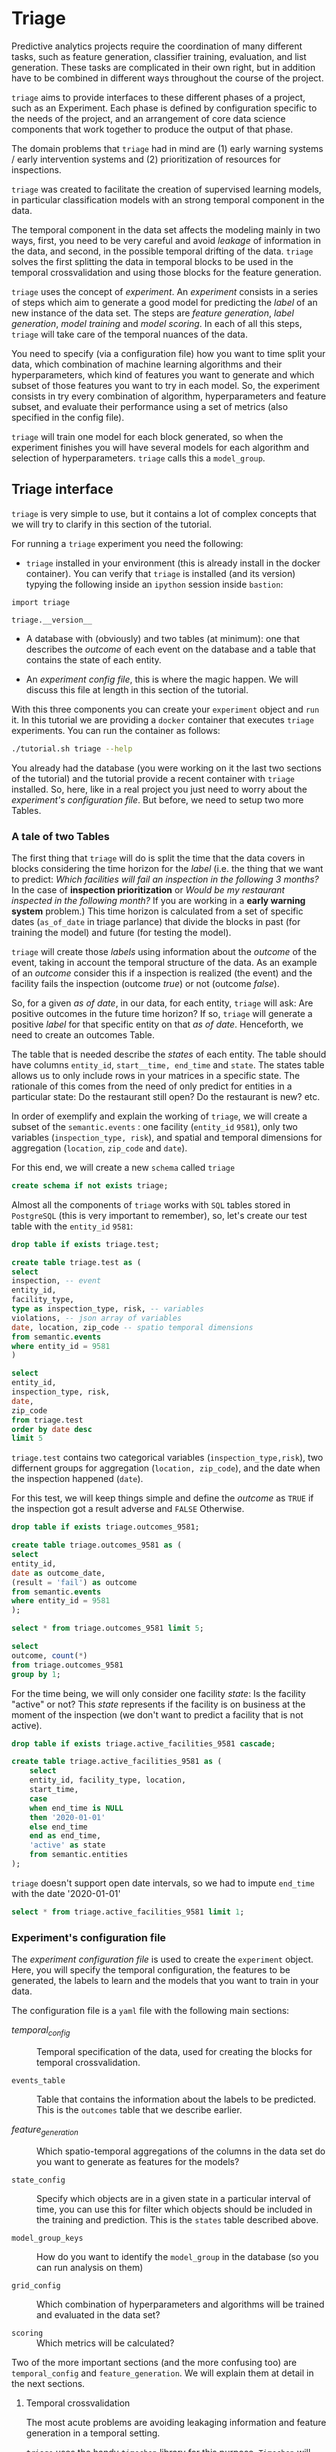 #+STARTUP: showeverything
#+STARTUP: nohideblocks
#+STARTUP: indent
#+PROPERTY: header-args:sql :engine postgresql
#+PROPERTY: header-args:sql+ :dbhost 0.0.0.0
#+PROPERTY: header-args:sql+ :dbport 5434
#+PROPERTY: header-args:sql+ :dbuser food_user
#+PROPERTY: header-args:sql+ :dbpassword some_password
#+PROPERTY: header-args:sql+ :database food
#+PROPERTY: header-args:sql+ :results table drawer
#+PROPERTY: header-args:sh  :results verbatim org
#+PROPERTY: header-args:sh+ :prologue exec 2>&1 :epilogue :
#+PROPERTY: header-args:ipython   :session food_inspections :results org


* Triage

Predictive analytics projects require the coordination of many
different tasks, such as feature generation, classifier training,
evaluation, and list generation. These tasks are complicated in their
own right, but in addition have to be combined in different ways
throughout the course of the project.

=triage= aims to provide interfaces to these different phases of a
project, such as an Experiment. Each phase is defined by configuration
specific to the needs of the project, and an arrangement of core data
science components that work together to produce the output of that
phase.

The domain  problems that =triage= had in mind are (1) early warning systems
/ early intervention systems and (2) prioritization of resources for
inspections.

=triage= was created to facilitate the creation of supervised learning
models, in particular classification models with an strong temporal
component in the data.

The temporal component in the data set affects the modeling mainly in
two ways, first, you need to be very careful and avoid /leakage/ of
information in the data, and second, in the possible temporal drifting of the
data. =triage= solves the first splitting the data in temporal blocks to be
used in the temporal crossvalidation and using those blocks for the
feature generation.

=triage= uses the concept of /experiment/. An /experiment/ consists in a
series of steps which aim to generate a good model for predicting the
/label/ of an new instance of the data set. The steps are /feature generation/,
/label generation/, /model training/ and /model scoring/. In each of all
this steps, =triage= will take care of the temporal nuances of the data.

You need to specify (via a configuration file) how you want to time
split your data, which combination of machine learning algorithms and
their hyperparameters, which kind of features you want to generate and which
subset of those features you want to try in each model. So, the
experiment consists in try every combination of algorithm,
hyperparameters and feature subset, and evaluate their performance
using a set of metrics (also specified in the config file).

=triage= will train one model for each block generated, so when the
experiment finishes you will have several models for each algorithm
and selection of hyperparameters. =triage= calls this a =model_group=.

** Triage interface

=triage= is very simple to use, but it contains a lot of complex
concepts that we will try to clarify in this section of the tutorial.

For running a =triage= experiment you need the following:

- =triage= installed in your environment (this is already install in the
  docker container). You can verify that =triage= is installed (and
  its version) typying the following inside an =ipython= session inside =bastion=:

#+BEGIN_SRC ipython
import triage

triage.__version__
#+END_SRC

#+RESULTS:
#+BEGIN_SRC org

'2.2.0'
#+END_SRC

- A database with (obviously) and two tables (at minimum): one that
  describes the /outcome/ of each event on the database and a table
  that contains the state of each entity.

- An /experiment config file/, this is where the magic happen. We will
  discuss this file at length in this section of the tutorial.

With this three components you can create your =experiment= object and
=run= it. In this tutorial we are providing a =docker= container that
executes =triage= experiments. You can run the container as follows:


#+BEGIN_SRC sh
./tutorial.sh triage --help
#+END_SRC

#+RESULTS:
#+BEGIN_SRC org
Usage: triage_experiment [OPTIONS] COMMAND [ARGS]...

Options:
  --config_file PATH        Triage's experiment congiguration file name 
                            NOTE:
                            It's assumed that the file is located inside
                            triage/experiment_config)  [required]
  --triage_db TEXT          DB URL, in the form of
                            'postgresql://user:password@host_db:host_port/db',
                            by default it gets this from the environment
                            (TRIAGE_DB_URL)  [required]
  --replace / --no-replace  Triage will (or won't) replace all the matrices
                            and models
  --debug                   Activate to get a lot of information in your
                            screen
  --help                    Show this message and exit.

Commands:
  audit_models
  run
  show_feature_generators
  show_model_plot
  show_temporal_blocks
  validate
#+END_SRC



You already had the database (you were working on it the last two
sections of the tutorial) and the tutorial provide a recent container
with =triage= installed. So, here, like in a real project you just
need to worry about the /experiment's configuration file/. But before,
we need to setup two more Tables.

*** A tale of two Tables

The first thing that =triage= will do is split the time that the data
covers in blocks considering the time horizon for the /label/
(i.e. the thing that we want to predict: /Which facilities will fail an inspection in the following 3 months?/
In the case of *inspection prioritization* or /Would be my restaurant inspected in the following month?/ 
If you are working in a *early warning system* problem.) This time
horizon is calculated from a set of specific dates (=as_of_date= in
triage parlance) that divide the blocks in past (for training the
model) and future (for testing the model).

=triage= will create those /labels/ using information about the /outcome/ of
the event, taking in account the temporal structure of the data. 
As an example of an /outcome/ consider this  if a inspection is
realized (the event) and the facility fails the inspection (outcome
/true/) or not (outcome /false/). 

So, for a given /as of date/, in our data, for each entity, =triage=
will ask: Are positive outcomes in
the future time horizon? If so, =triage= will generate a positive
/label/ for that specific entity on that /as of date/. Henceforth, we
need to create an outcomes Table.

The table that is needed describe the /states/ of each entity. 
The table  should have columns =entity_id=, =start__time, end_time= and =state=.
The states table allows us to only include rows in your matrices in a
specific state. The rationale of this comes from the need of only
predict for entities in a particular state: Do the restaurant still
open? Do the restaurant is new? etc.

In order of exemplify and explain the working of =triage=, we will
create a subset of the =semantic.events= : one facility (=entity_id= =9581=), only two
variables (=inspection_type, risk=), and
spatial and temporal dimensions for aggregation (=location=,
=zip_code= and =date=).

For this end, we will create a new =schema= called =triage=

#+BEGIN_SRC sql :tangle ./sql/create_testing_triage.sql
create schema if not exists triage;
#+END_SRC

Almost all the components of =triage= works with =SQL= tables stored  in
=PostgreSQL= (this is very important to remember), so, let's create our
test table with the =entity_id=  =9581=:

#+BEGIN_SRC  sql :tangle ./sql/create_testing_triage.sql
drop table if exists triage.test;

create table triage.test as (
select
inspection, -- event
entity_id,
facility_type,
type as inspection_type, risk, -- variables
violations, -- json array of variables
date, location, zip_code -- spatio temporal dimensions
from semantic.events
where entity_id = 9581
)
#+END_SRC

#+RESULTS:

#+BEGIN_SRC sql
select 
entity_id, 
inspection_type, risk, 
date, 
zip_code 
from triage.test 
order by date desc
limit 5
#+END_SRC

#+RESULTS:
:RESULTS:
| entity_id | inspection_type | risk   |       date | zip_code |
|----------+----------------+--------+------------+---------|
|     9581 | complaint      | medium | 2017-02-21 |   60621 |
|     9581 | complaint      | medium | 2017-02-10 |   60621 |
|     9581 | complaint      | medium | 2016-12-22 |   60621 |
|     9581 | complaint      | medium | 2016-08-26 |   60621 |
|     9581 | complaint      | medium | 2016-08-11 |   60621 |
:END:

=triage.test= contains two categorical variables (=inspection_type,risk=),
two differnent groups for aggregation (=location, zip_code=), and the date
when the inspection happened (=date=).

For this test, we will keep things simple and define the /outcome/ as
=TRUE= if the inspection got a result adverse and =FALSE= Otherwise.

#+BEGIN_SRC sql :tangle ./sql/create_testing_triage.sql
drop table if exists triage.outcomes_9581;

create table triage.outcomes_9581 as (
select 
entity_id, 
date as outcome_date, 
(result = 'fail') as outcome
from semantic.events
where entity_id = 9581
);

#+END_SRC

#+Results:

#+BEGIN_SRC sql
select * from triage.outcomes_9581 limit 5;
#+END_SRC

#+RESULTS:
:RESULTS:
| entity_id | outcome_date | outcome |
|----------+-------------+---------|
|     9581 |  2011-04-22 | f       |
|     9581 |  2010-02-24 | f       |
|     9581 |  2016-06-15 | f       |
|     9581 |  2016-02-17 | f       |
|     9581 |  2016-02-25 | f       |
:END:

#+BEGIN_SRC sql
select 
outcome, count(*) 
from triage.outcomes_9581
group by 1;
#+END_SRC

#+RESULTS:
:RESULTS:
| outcome | count |
|---------+-------|
| f       |    39 |
| t       |     6 |
:END:


For the time being, we will only consider one facility /state/: Is the
facility "active" or not? This /state/ represents if the facility is
on business at the moment of the inspection (we don't want to predict
a facility that is not active). 

#+BEGIN_SRC sql :tangle ./sql/create_testing_triage_schema.sql
drop table if exists triage.active_facilities_9581 cascade;

create table triage.active_facilities_9581 as (
    select 
    entity_id, facility_type, location, 
    start_time, 
    case
    when end_time is NULL
    then '2020-01-01'
    else end_time
    end as end_time,
    'active' as state 
    from semantic.entities
);

#+END_SRC

#+Results:

=triage= doesn't support open date intervals, so we had to impute
=end_time= with the date '2020-01-01'

#+BEGIN_SRC sql
select * from triage.active_facilities_9581 limit 1;
#+END_SRC

#+RESULTS:
:RESULTS:
| entity_id | facility_type | location                                           |  start_time |    end_time | state  |
|----------+--------------+----------------------------------------------------+------------+------------+--------|
|        1 | newsstand    | 0101000020E6100000B005FE6352EE55C09053AD5BF3ED4440 | 2013-06-06 | 2020-01-01 | active |
:END:



*** Experiment's configuration file

The /experiment configuration file/ is used to create the =experiment=
object. Here, you will specify the temporal configuration, the
features to be generated, the labels to learn and the models that you
want to train in your data.

The configuration file is a =yaml= file with the following main sections:

- [[Temporal crossvalidation][temporal_config]] :: Temporal specification of the data, used for
     creating the blocks for temporal crossvalidation.

- =events_table= :: Table that contains the information about the labels
                    to be predicted. This is the =outcomes= table that
                    we describe earlier.

- [[Feature engineering][feature_generation]] :: Which spatio-temporal aggregations of the
     columns in the data set do you want to generate as features for
     the models?

- =state_config=  :: Specify which objects are in a given state in a
     particular interval of time, you can use this for filter which
     objects should be included in the training and prediction. This
     is the =states= table described above.

- =model_group_keys= :: How do you want to identify the =model_group= in
     the database (so you can run analysis on them)

- =grid_config= :: Which combination of hyperparameters and algorithms
                   will be trained and evaluated in the data set?

- =scoring= :: Which metrics will be calculated?


Two of the more important sections (and the more confusing too) are
=temporal_config= and =feature_generation=. We will explain them at
detail in the next sections.

**** Temporal crossvalidation

The most acute problems are avoiding leakaging information
and feature generation in a temporal setting.

=triage= uses the handy =timechop= library for this purpose. =Timechop=
will build ("chop") the data set in several temporal blocks. These
blocks will be used for creating the features and matrices for
the training and evaluation of the machine learning models.

Timechop has several parameters, first, you need to specify The 
 limits of your data:

- =feature_start_time= :: data aggregated into features begins at this
     point (earliest date included in features)
- =feature_end_time= :: data aggregated into features is from before this
  point (latest date included in features)
- =label_start_time= :: data aggregated into labels begins at this
     point (earliest event date included in any label (event date >= label_start_time)
- =label_end_time= :: data aggregated is from before this point (event
     date < label_end_time to be included in any label)  

Other parameters controls the /labels/' time horizon, you have two
'knobs', one for training and one for testing.

- =training_label_timespans= :: how much time is covered by training
     labels (e.g., outcomes in the next 1 year? 3 days? 2 months?)
     (training prediction span) 

- =test_label_timespans= :: how much time is covered by test
     prediction (e.g., outcomes in the next 1 year? 3 days? 2 months?)
     (test prediction span)

These parameters will be used, together with the /outcomes/ table to
generate the /labels/. In an *EIS* setting regularly both will have
the same value. For *inspections prioritization* this value is most of
the time equal to =test_durations= and to =model_update_frequency=.

- =model_update_frequency= :: amount of time between train/test splits
     (how frequently to retrain models)

- =test_durations= :: how far into the future should a model be used
     to make predictions (test span)
     *NOTE*: in the typical case of wanting a single
     prediction set immediately after model training, this should be
     set to 0 days

This last parameter is other that differes if the problem is an *EIS*
or an *inspections prioritization*. In the former is recommended to be
equal to =model_update_frequency=,  in the latter is determined by the
organizational process: /how far out are you scheduling for?/.

The equivalent of =test_durations= for the training matrices is =max_training_histories=

- =max_training_histories= :: the maximum amount of history for each
  entity to train on (early matrices may contain less than this time
  if it goes past label/feature start times)

Finally, we should specify how many rows per =entity_id= in the train
 and test matrix

- =training_as_of_date_frequencies= :: how much time between rows for a
  single entity in a training matrix (list time between rows for
  same entity in train matrix) 

- =test_as_of_date_frequencies= :: how much time between rows for a
  single entity in a test matrix (time between rows for same entity in test matrix)


The following images (We will show you how to generate them later)
shows the time blocks of several configurations. We will change one
parameter at the time so you could see how that affects the blocks.

***** ={feature, label}_{end, start}_Time=

The image below shows these ={feature, label}_start_time= equal, and the same for the
={feature, label}_end_time= ones. These parameters show in the image
as dashed vertical black lines. This setup would be our *base*
example.

The plot is divided in two horizontal lines ("Block 0" and "Block
1"). Each line is divided by vertical dashed lines, the grey ones are
the boundaries of the data for features and data for labels, and in
this image they coincide. The black dash lines represents the
beginning and the end of the test set. In the "Block 0" those lines
are =2017= and =2018=, in "Block 1" they are =2016= and =2017=.

The shaded areas (in this image there is just one per block, but you
will see another examples below) represents the span of all the /as of dates/
They start with the oldest /as of date/ and end in the latest. Each
line inside that area represents the span for the label
calculation. Those lines begin at the /as of date/. In each /as of
date/ all the entities will get calculated their features (to the
past) and the labels (to the future). So in the image, we will have
two sets of train/test, in the "Block 0" our entity =9587= will have
13 rows of features,  and 12 on "Block 1". The trainned models will
predict the label using the features calculated in that /as of date/
in the  test data set, the solitary line represents the label's time
horizon in testing.


#+NAME: fig:timechop_1
#+CAPTION: feature and label start, end time equal
#+ATTR_ORG :width 100 :height 100
#+ATTR_HTML :width 600 :height 400
#+ATTR_LATEX :width 400 :height 300
[[./images/timechop_1.svg]]

#+BEGIN_EXAMPLE yaml
temporal_config:
    feature_start_time: '2014-01-01'
    feature_end_time: '2018-01-01'
    label_start_time: '2014-01-02'
    label_end_time: '2018-01-01'

    model_update_frequency: '1y' 
    training_label_timespans: ['1y']
    training_as_of_date_frequencies: '1month'

    test_durations: '0d'
    test_label_timespans: ['1y'] 
    test_as_of_date_frequencies: '1month'

    max_training_histories: '1y'  
#+END_EXAMPLE

But they can be different (maybe you have more data for features that
data for labels)

#+NAME: fig:timechop_2
#+CAPTION: feature_start_time different different that label_start_time.
#+ATTR_ORG :width 100 :height 100
#+ATTR_HTML :width 600 :height 400
#+ATTR_LATEX :width 400 :height 300
[[./images/timechop_2.svg]]


#+BEGIN_EXAMPLE yaml
temporal_config:
    feature_start_time: '2010-01-01'   # <------- The change happened here!
    feature_end_time: '2018-01-01'
    label_start_time: '2014-01-02'
    label_end_time: '2018-01-01'

    model_update_frequency: '1y' 
    training_label_timespans: ['1y']
    training_as_of_date_frequencies: '1month'

    test_durations: '0d'
    test_label_timespans: ['1y'] 
    test_as_of_date_frequencies: '1month'

    max_training_histories: '1y'  
#+END_EXAMPLE

***** =model_update_frequency= 
From our *base* =temporal_config= example ([[fig:timechop_1]]), we will
change how often we want a new model, so we need more train/test sets:

#+BEGIN_EXAMPLE yaml
temporal_config:
    feature_start_time: '2014-01-01'
    feature_end_time: '2018-01-01'
    label_start_time: '2014-01-02'
    label_end_time: '2018-01-01'

    model_update_frequency: '6month' # <------- The change happened here!
    training_label_timespans: ['1y']
    training_as_of_date_frequencies: '1month'

    test_durations: '0d'
    test_label_timespans: ['1y'] 
    test_as_of_date_frequencies: '1month'

    max_training_histories: '1y'  
#+END_Example

#+NAME: fig:timechop_3
#+CAPTION: A smaller model_update_frequency (from 1y to 6month) (The number of blocks grew)
#+ATTR_ORG :width 100 :height 100
#+ATTR_HTML :width 600 :height 400
#+ATTR_LATEX :width 400 :height 300
[[./images/timechop_3.svg]]


***** =max_training_histories=

With this parameter you could get a /growing window/ for training
(depicted in [[fig:timechop_4]]) or as in all the other examples,  
/fixed training windows/.

#+BEGIN_EXAMPLE yaml
temporal_config:
    feature_start_time: '2014-01-01'
    feature_end_time: '2018-01-01'
    label_start_time: '2014-01-02'
    label_end_time: '2018-01-01'

    model_update_frequency: '1y' 
    training_label_timespans: ['1y']
    training_as_of_date_frequencies: '1month'

    test_durations: '0d'
    test_label_timespans: ['1y'] 
    test_as_of_date_frequencies: '1month'

    max_training_histories: '10y'  # <------- The change happened here!
#+END_Example


#+NAME: fig:timechop_4
#+CAPTION: The size of the block is bigger now
#+ATTR_ORG :width 100 :height 100
#+ATTR_HTML :width 600 :height 400
#+ATTR_LATEX :width 400 :height 300
[[./images/timechop_4.svg]]

***** =_as_of_date_frequencies= and =test_durations=

#+BEGIN_EXAMPLE yaml
temporal_config:
    feature_start_time: '2014-01-01'
    feature_end_time: '2018-01-01'
    label_start_time: '2014-01-02'
    label_end_time: '2018-01-01'

    model_update_frequency: '1y' 
    training_label_timespans: ['1y']
    training_as_of_date_frequencies: '3month' # <------- The change happened here!

    test_durations: '0d'
    test_label_timespans: ['1y'] 
    test_as_of_date_frequencies: '1month'

    max_training_histories: '10y'  
#+END_Example


#+NAME: fig:timechop_5
#+CAPTION: More rows per entity in the training block
#+ATTR_ORG :width 100 :height 100
#+ATTR_HTML :width 600 :height 400
#+ATTR_LATEX :width 400 :height 300
[[./images/timechop_5.svg]]

Now, change =test_as_of_date_frequencies=

#+BEGIN_EXAMPLE yaml
temporal_config:
    feature_start_time: '2014-01-01'
    feature_end_time: '2018-01-01'
    label_start_time: '2014-01-02'
    label_end_time: '2018-01-01'

    model_update_frequency: '1y' 
    training_label_timespans: ['1y']
    training_as_of_date_frequencies: '1month' 

    test_durations: '0d'
    test_label_timespans: ['1y'] 
    test_as_of_date_frequencies: '3month'<------- The change happened here!

    max_training_histories: '10y'  
#+END_Example


#+NAME: fig:timechop_6
#+CAPTION: We should get more rows per entity in the test matrix, but that didn't happen. Why?
#+ATTR_ORG :width 100 :height 100
#+ATTR_HTML :width 600 :height 400
#+ATTR_LATEX :width 400 :height 300
[[./images/timechop_6.svg]]

Nothing change, that's because the test set doesn't have "space", that
is controlled by =test_durations=, let's move that to to =6month=

#+BEGIN_EXAMPLE yaml
temporal_config:
    feature_start_time: '2014-01-01'
    feature_end_time: '2018-01-01'
    label_start_time: '2014-01-02'
    label_end_time: '2018-01-01'

    model_update_frequency: '1y' 
    training_label_timespans: ['1y']
    training_as_of_date_frequencies: '1month' 

    test_durations: '6month' <------- The change happened here!
    test_label_timespans: ['1y'] 
    test_as_of_date_frequencies: '1month'

    max_training_histories: '10y'  
#+END_Example


#+NAME: fig:timechop_7
#+CAPTION: The test duration is bigger now, so we got 6 rows (since the "base" frequency is 1 month)
#+ATTR_ORG :width 100 :height 100
#+ATTR_HTML :width 600 :height 400
#+ATTR_LATEX :width 400 :height 300
[[./images/timechop_7.svg]]

So, now we will move both parameters: =test_durations=, =test_as_of_date_frequencies=

#+BEGIN_EXAMPLE yaml
temporal_config:
    feature_start_time: '2014-01-01'
    feature_end_time: '2018-01-01'
    label_start_time: '2014-01-02'
    label_end_time: '2018-01-01'

    model_update_frequency: '1y' 
    training_label_timespans: ['1y']
    training_as_of_date_frequencies: '1month' 

    test_durations: '6month' <------- The change happened here!
    test_label_timespans: ['1y'] 
    test_as_of_date_frequencies: '3month' <------- and also here!

    max_training_histories: '10y'  
#+END_Example


#+NAME: fig:timechop_8
#+CAPTION: With more room in testing, now test_as_of_date_frequencies has some effect.
#+ATTR_ORG :width 100 :height 100
#+ATTR_HTML :width 600 :height 400
#+ATTR_LATEX :width 400 :height 300
[[./images/timechop_8.svg]]

***** =-label_timespans=

#+BEGIN_EXAMPLE yaml
temporal_config:
    feature_start_time: '2014-01-01'
    feature_end_time: '2018-01-01'
    label_start_time: '2014-01-02'
    label_end_time: '2018-01-01'

    model_update_frequency: '1y' 
    training_label_timespans: ['1y']
    training_as_of_date_frequencies: '1month' 

    test_durations: '0d' 
    test_label_timespans: ['3month']  <------- The change happened here!
    test_as_of_date_frequencies: '1month'

    max_training_histories: '10y'  
#+END_Example


#+NAME: fig:timechop_9
#+CAPTION: The label time horizon in testing is smaller
#+ATTR_ORG :width 100 :height 100
#+ATTR_HTML :width 600 :height 400
#+ATTR_LATEX :width 400 :height 300
[[./images/timechop_9.svg]]

#+BEGIN_EXAMPLE yaml
temporal_config:
    feature_start_time: '2014-01-01'
    feature_end_time: '2018-01-01'
    label_start_time: '2014-01-02'
    label_end_time: '2018-01-01'

    model_update_frequency: '1y' 
    training_label_timespans: ['3month'] <------- The change happened here!
    training_as_of_date_frequencies: '1month' 

    test_durations: '0d' 
    test_label_timespans: ['1y']  
    test_as_of_date_frequencies: '1month'

    max_training_histories: '10y'  
#+END_Example


#+NAME: fig:timechop_10
#+CAPTION: The label time horizon is smaller in trainning, also, now we have more room for more rows per entity.
#+ATTR_ORG :width 100 :height 100
#+ATTR_HTML :width 600 :height 400
#+ATTR_LATEX :width 400 :height 300
[[./images/timechop_10.svg]]


**** Feature engineering

We will show how to create features using the /experiments config
file/. =triage= for this end, uses =collate=. =Collate= is the python
library that controls the generation of features (including the imputation rules
for each feature generated). =Collate= helps the modeler to
create features based on /spatio-temporal aggregations/ (which is what
we need in our modeling strategy based on *events*)

As a first feature we want to know in a given interval of time, in
a given specific date (remember /as of date/), /how many Inspections
 do each facility had?/ and /how many flags resulted in "high risk"
after the last inspection?/ (the =risk= column), 
happened to that facility and the same questions but aggregated in the
zip code in which the facility operates. 

Let's try to construct that in =SQL=:

#+BEGIN_SRC sql
select entity_id, zip_code,
count(*) as inspections,
count(*) filter (where risk='high') as flagged_as_high_risk
from triage.test
group by grouping sets(entity_id, zip_code)
#+END_SRC

#+RESULTS:
:RESULTS:
| entity_id | zip_code | inspections | flagged_as_high_risk |
|----------+---------+-------------+-------------------|
| 9581     | [NULL]  |          45 |                 0 |
| [NULL]   | 60621   |          45 |                 0 |
:END:

This query is making an /aggregation/.Note that the previous =SQL=
query is composed by four parts: 
  - The filter ((=risk = 'high')::int=)
  - The aggregation function (=count()=)
  - The name of the resulting transformation (=flagged_as_high_risk=)
  - The context in which it is aggregated (by =entity_id= and =zip_code=).

What about if we want to add the proportion of all the inspections
that resulted in be flagged as "high risk"?

#+BEGIN_SRC sql
select entity_id, zip_code,
count(*) as inspections,
count(*) filter (where risk='high') as flagged_as_high_risk,
avg((risk='high')::int) as proportion_of_flags_as_high_risk
from triage.test
group by grouping sets(entity_id, zip_code)
#+END_SRC

#+RESULTS:
:RESULTS:
| entity_id | zip_code | inspections | flagged_as_high_risk | proportion_of_flags_as_high_risk |
|----------+---------+-------------+-------------------+-----------------------------|
| 9581     | [NULL]  |          45 |                 0 |      0.00000000000000000000 |
| [NULL]   | 60621   |          45 |                 0 |      0.00000000000000000000 |
:END:

But, what if we want to add also "medium" and "low" risk? And note
that we didn't add the temporal interval neither. You can see that the
event this simple set of features will require a very complex =SQL= to
be constructed.




** Machine learning governance: The =RESULTS= schema

While =triage= is executing the experiment, it will create a new schema,
called =results=. This schema has the goal of storing the output of the
models and describing the features, parameters and hyperparameters
used in their training.

The tables contained in =results= are:

#+BEGIN_SRC sql
\dt results.*
#+END_SRC

#+RESULTS:
:RESULTS:
| List of relations |                       |       |          |
|-------------------+-----------------------+-------+----------|
| Schema            | Name                  | Type  | Owner    |
| results           | evaluations           | table | food_user |
| results           | experiments           | table | food_user |
| results           | feature_importances    | table | food_user |
| results           | individual_importances | table | food_user |
| results           | list_predictions       | table | food_user |
| results           | model_groups           | table | food_user |
| results           | models                | table | food_user |
| results           | predictions           | table | food_user |
:END:

*** What are all the results tables about?
=model_groups= stores the algorithm (=model_type=), the
hyperparameters (=model_parameters=) and the features shared by a
particular set of models. =models= contains data specific to a model of
the =model_group= (you can use =model_group_id= for linking the model to a
model group) this table also includes temporal information (like
=train_end_time=) and a reference to the  train matrix
(=train_matrix_uuid=). This *UUID* is important
since that is the name of the file in which the matrix is stored.

Lastly, =results.predictions= contains all the /scores/ generated by every
model for every entity. =results.evaluation= stores the value of all the
*metrics* for every model. These metrics were specified in the =scoring=
section in the config file.

**** =results.experiments=
This table has the two columns: =experiment_hash= and =config=

#+BEGIN_SRC sql
\d results.experiments
#+END_SRC

#+RESULTS:
:RESULTS:
| Table "results.experiments"                                                                                                              |                   |           |
|------------------------------------------------------------------------------------------------------------------------------------------+-------------------+-----------|
| Column                                                                                                                                   | Type              | Modifiers |
| experiment_hash                                                                                                                           | character varying | not null  |
| config                                                                                                                                   | jsonb             |           |
| Indexes:                                                                                                                                 |                   |           |
| "experiments_pkey" PRIMARY KEY, btree (experiment_hash)                                                                                    |                   |           |
| Referenced by:                                                                                                                           |                   |           |
| TABLE "results.models" CONSTRAINT "models_experiment_hash_fkey" FOREIGN KEY (experiment_hash) REFERENCES results.experiments(experiment_hash) |                   |           |
:END:

=experiment_hash= contains the hash of the config that we used for our
=triage= run. =config= that  contains the 
configuration experiment file  that we used for our Triage run, stored
as =jsonb= 

We can note for our future selfs: If we are interested in all models 
that resulted from a certain config, we could  lookup that config In
=results.experiments= and then use its =experiment_hash=  on other tables
to find all the models that resulted from that configuration.

**** =results.model_groups=

Do you remember how we defined in =grid_config= the different
classifiers that we want =triage= to train? For example, we  said:

#+BEGIN_EXAMPLE yaml
    'sklearn.tree.DecisionTreeClassifier':
        criterion: ['entropy']
        max_depth: [1, 2, 5, 10]
        random_state: [2193]
#+END_EXAMPLE

By doing so, we are saying that we want to train 4 decision trees
(=max_depth= is one of =1, 2, 5, 10=). However, remember that  we are using
temporal cross-validation to build our models. That  means that we are
going to have different slices of time that we  are training our
models on, e.g., 2010-2011, 2011-2012, etc. 

Therefore, we are going to train our four configurations of the
decision trees on each time slice. Therefore, the  trained model (or
the instance of that model) will change across time  splits, but the
configuration will remain the same. This table lets  us keep track of
the different configurations (=model_groups=) and gives  us an =id= for
each configuration (=model_group_id=). We can leverage the =model_group_id=
to find all the models that were trained by using the  same config,
but across different slices of time. 

#+BEGIN_SRC sql
select 
model_group_id, model_type, model_parameters, model_config
from 
results.model_groups
limit 1
#+END_SRC

#+RESULTS:
:RESULTS:
| model_group_id | model_type                           | model_parameters                   | model_config                                             |
|--------------+-------------------------------------+-----------------------------------+---------------------------------------------------------|
|            1 | sklearn.tree.DecisionTreeClassifier | {"max_depth": 1, "max_features": 1} | {"experiment_type": "test", "label_definition": "failed"} |
:END:

You can see that a model group is defined by the classifier
(=model_type=), its parameters (=model_parameters=), the features
(=feature_list=) (not shown), and the =model_config=. The =model_config= follows
from the =model_group_keys= we had defined in the configuration file:

    - 'train_duration'
    - 'label_window'
    - 'example_Frequency'

/What can we learn from that?/ For example, if we add a new feature and
rerun =triage=, =triage= will create a new =model_group= even if the
classifier and the =model_parameters= are the same as before. 

**** =results.models=

This table stores the information about our actual /models/, i.e.,
instances of our classifiers trained on specific time Slices. 
#+BEGIN_SRC sql
\d results.models
#+END_SRC

#+RESULTS:
:RESULTS:
| Table "results.models"                                                                                                                       |                             |                                                                |
|----------------------------------------------------------------------------------------------------------------------------------------------+-----------------------------+----------------------------------------------------------------|
| Column                                                                                                                                       | Type                        | Modifiers                                                      |
| model_id                                                                                                                                      | integer                     | not null default nextval('results.models_model_id_seq'::regclass) |
| model_group_id                                                                                                                                 | integer                     |                                                                |
| model_hash                                                                                                                                    | character varying           |                                                                |
| run_time                                                                                                                                      | timestamp without time zone |                                                                |
| batch_run_time                                                                                                                                 | timestamp without time zone |                                                                |
| model_type                                                                                                                                    | character varying           |                                                                |
| model_parameters                                                                                                                              | jsonb                       |                                                                |
| model_comment                                                                                                                                 | text                        |                                                                |
| batch_comment                                                                                                                                 | text                        |                                                                |
| config                                                                                                                                       | json                        |                                                                |
| experiment_hash                                                                                                                               | character varying           |                                                                |
| train_end_time                                                                                                                                 | timestamp without time zone |                                                                |
| test                                                                                                                                         | boolean                     |                                                                |
| train_matrix_uuid                                                                                                                              | text                        |                                                                |
| training_label_timespan                                                                                                                        | interval                    |                                                                |
| Indexes:                                                                                                                                     |                             |                                                                |
| "models_pkey" PRIMARY KEY, btree (model_id)                                                                                                    |                             |                                                                |
| "ix_results_models_model_hash" UNIQUE, btree (model_hash)                                                                                         |                             |                                                                |
| Foreign-key constraints:                                                                                                                     |                             |                                                                |
| "models_experiment_hash_fkey" FOREIGN KEY (experiment_hash) REFERENCES results.experiments(experiment_hash)                                       |                             |                                                                |
| "models_model_group_id_fkey" FOREIGN KEY (model_group_id) REFERENCES results.model_groups(model_group_id)                                             |                             |                                                                |
| Referenced by:                                                                                                                               |                             |                                                                |
| TABLE "results.evaluations" CONSTRAINT "evaluations_model_id_fkey" FOREIGN KEY (model_id) REFERENCES results.models(model_id)                     |                             |                                                                |
| TABLE "results.feature_importances" CONSTRAINT "feature_importances_model_id_fkey" FOREIGN KEY (model_id) REFERENCES results.models(model_id)       |                             |                                                                |
| TABLE "results.individual_importances" CONSTRAINT "individual_importances_model_id_fkey" FOREIGN KEY (model_id) REFERENCES results.models(model_id) |                             |                                                                |
| TABLE "results.list_predictions" CONSTRAINT "list_predictions_model_id_fkey" FOREIGN KEY (model_id) REFERENCES results.models(model_id)             |                             |                                                                |
| TABLE "results.predictions" CONSTRAINT "predictions_model_id_fkey" FOREIGN KEY (model_id) REFERENCES results.models(model_id)                     |                             |                                                                |
:END:

Noteworthy columns are:

    - =model_id= :: The id of the model (i.e., instance...). We will
                    use this ID to trace back a model's performance
                    evaluation to a =model_group= and vice versa. 
    - =model_group_id= :: The id of the models model_group we encountered above.
    - =model_hash= :: The /hash/ of our model. We can use the hash to
                      load the actual model. It gets stored under
                      =TRIAGE_OUTPUT_PATH/trained_models/{model_hash}=. We
                      are going to this later to look at a trained
                      decision tree. 
    - =run_time= ::  Time when the model was trained.
    - =model_type= ::  The algorithm used for trainning
    - =model_parameters= :: Hyperparameters used for the model configuration.
    - =experiment_hash= :: The hash of our experiment. We encountered this value in the =results.experiments= table before.
    - =train_end_time= :: When building the training matrix, we included training samples up until this date.
    - =train_matrix_uuid= :: The /hash/ of the matrix that we used to
         train this model. The matrix gets stored as =csv= under 
        =TRIAGE_OUTPUT_PATH/matrices/{train_matrix_uuid}.csv=. This is very helpful
        when trying to inspect the matrix and features that were used
        for training. 
    - =train_label_window= :: How big was our window to get the labels for our training
        matrix? For example, a =train_label_window= of 1 year would
        mean that we look one year from a given date in the training
        matrix into the future to find the label for that training
        sample. 

**** =results.evaluations=

This table lets us analyze how well our models are doing. Based on the
config that we used for our =triage= run, =triage= is calculating metrics
and storing them in this table, e.g., our model's precision at top 10%. 

#+BEGIN_SRC sql 
\d results.evaluations
#+END_SRC

#+RESULTS:
:RESULTS:
| Table "results.evaluations"                                                                                                  |                             |           |
|------------------------------------------------------------------------------------------------------------------------------+-----------------------------+-----------|
| Column                                                                                                                       | Type                        | Modifiers |
| model_id                                                                                                                      | integer                     | not null  |
| evaluation_start_time                                                                                                          | timestamp without time zone | not null  |
| evaluation_end_time                                                                                                            | timestamp without time zone | not null  |
| as_of_date_frequency                                                                                                            | interval                    | not null  |
| metric                                                                                                                       | character varying           | not null  |
| parameter                                                                                                                    | character varying           | not null  |
| value                                                                                                                        | numeric                     |           |
| num_labeled_examples                                                                                                           | integer                     |           |
| num_labeled_above_threshold                                                                                                     | integer                     |           |
| num_positive_labels                                                                                                            | integer                     |           |
| sort_seed                                                                                                                     | integer                     |           |
| Indexes:                                                                                                                     |                             |           |
| "evaluations_pkey" PRIMARY KEY, btree (model_id, evaluation_start_time, evaluation_end_time, as_of_date_frequency, metric, parameter) |                             |           |
| Foreign-key constraints:                                                                                                     |                             |           |
| "evaluations_model_id_fkey" FOREIGN KEY (model_id) REFERENCES results.models(model_id)                                            |                             |           |
:END:

Its columns are:

    - =model_id= :: Our beloved =model_id= that we have encountered before.
    - =evaluation_start_time= :: After training the model, we evaluate
         it on a test matrix. This column tells us the earliest time
         that an example in our test matrix could have. 
    - =evaluation_end_time= ::  After training the model, we evaluate
      it on a test matrix. This column tells us the latest time that
      an example in our test matrix could have. 
    - =metric= :: Indicates which metric we are evaluating, e.g., =precision@=.
    - =parameter= ::Indicates at which parameter we are evaluating our
      metric, e.g., a metric of precision@ and a parameter of
      =100.0_pct= shows us the =precision@100pct=
    - =value= :: The value observed for our metric@parameter.
    - =num_labeled_examples= :: The number of labeled examples in our
         test matrix. Why does it matter? It could be the case that we
         have entities that we did not observe a label for during our
         test timeframe (for example in the [[file:inspections.org][inspections prioritization]]
         problem) . We still want to make predictions for these 
         entities, but can't include them when calculating performance
         metrics. 
    - =num_labeled_above_threshold= ::    How many examples were labeled as above our treshold?
    - =num_positive_labels= :: The number of rows that had a true positive labels.

A look at the table shows that we have multiple rows for each model to
show the different performance metrics.

#+BEGIN_SRC sql
select * from
results.evaluations
limit 5
#+END_SRC

#+RESULTS:
:RESULTS:
| model_id | evaluation_start_time | evaluation_end_time   | as_of_date_frequency | metric     | parameter |               value | num_labeled_examples | num_labeled_above_threshold | num_positive_labels | sort_seed |
|---------+---------------------+---------------------+-------------------+------------+-----------+---------------------+--------------------+--------------------------+-------------------+----------|
|       1 | 2016-01-01 00:00:00 | 2016-01-01 00:00:00 | 1 mon             | precision@ | 5.0_pct    |  0.2653061224489796 |               1034 |                       49 |               247 |        5 |
|       1 | 2016-01-01 00:00:00 | 2016-01-01 00:00:00 | 1 mon             | recall@    | 5.0_pct    | 0.05263157894736842 |               1034 |                       49 |               247 |        5 |
|       1 | 2016-01-01 00:00:00 | 2016-01-01 00:00:00 | 1 mon             | precision@ | 10.0_pct   |  0.2641509433962264 |               1034 |                      106 |               247 |        5 |
|       1 | 2016-01-01 00:00:00 | 2016-01-01 00:00:00 | 1 mon             | recall@    | 10.0_pct   | 0.11336032388663968 |               1034 |                      106 |               247 |        5 |
|       1 | 2016-01-01 00:00:00 | 2016-01-01 00:00:00 | 1 mon             | precision@ | 5_abs      |                 0.0 |               1034 |                        0 |               247 |        5 |
:END:

This table lets us answer: /how a model_group is performing across the different time slices?/:

#+BEGIN_SRC sql
select
model_id, 
evaluation_start_time, 
evaluation_end_time,
metric,
parameter,
value
from results.evaluations
where model_id in (
      select model_id from results.models where model_group_id=1
      )
and metric='precision@' and parameter in ('100.0_pct', '5.0_pct')
order by model_id, evaluation_start_time, parameter;
#+END_SRC

#+RESULTS:
:RESULTS:
| model_id | evaluation_start_time | evaluation_end_time   | metric     | parameter |               value |
|---------+---------------------+---------------------+------------+-----------+---------------------|
|       1 | 2016-01-01 00:00:00 | 2016-01-01 00:00:00 | precision@ | 5.0_pct    |  0.2653061224489796 |
|       7 | 2017-01-01 00:00:00 | 2017-01-01 00:00:00 | precision@ | 5.0_pct    | 0.29333333333333333 |
:END:

/What does this query tell us?/

We can now see how the different instances (trained on different time
slices, but with same model params) of one of our models perform over
time. We are including the =precision@5.0_pct= to see what the *baseline*
is. As you can see above, our model is beating the baseline in every
year. Note how we only included the /models/ that belong to Our
/model group/ =1=. 

**** =results.predictions=

You can think of the previous table =results.evaluations= as a summary
of individuals predictions that our model is making. But where can you
find the individual predictions that our model is making? (So you can
generate a list from here). And where can we find the test matrix that
the  predictions are based on? Let us introduce you to The
=results.predictions= table.  

Here is what its first row looks Like:

#+NAME: prediction-example
#+BEGIN_SRC sql
select *
from results.predictions
limit 1
#+END_SRC

#+RESULTS: prediction-example
:RESULTS:
| model_id | entity_id | as_of_date            |               score | label_value | rank_abs | rank_pct | matrix_uuid                       | test_label_timespan |
|---------+----------+---------------------+---------------------+------------+---------+---------+----------------------------------+-------------------|
|       1 |        1 | 2016-01-01 00:00:00 | 0.21631588415182587 | [NULL]     | [NULL]  | [NULL]  | f5ba9602cf9da2cc2fa74eede6ef6d17 | 1 mon             |
:END:



As you can see, the table contains our models' predictions for a given
entity and date. In the case above, our /model/ (=model_id   1=)
predicted a score of src_emacs-lisp[:var d=prediction-example[2,3]]{d}
{{{results(=0.21631588415182587=)}}} . The true label was
src_emacs-lisp[:var d=prediction-example[2,4]]{d}
{{{results(=[NULL]=)}}}. 

And do you notice the field =matrix_uuid=? Doesn't it look similar to
the fields from above that gave us the names of our training matrices?
In fact, it is the same. You can find the test matrix that was used to
make this prediction under  =TRIAGE_OUTPUT_PATH/matrices/{matrix_uuid}.csv=

**** TODO: =results.feature_importances=

**** TODO: =results.individual_importances=

**** TODO: =results.list_predictions=



** Audition

*Audition* is a tool for helping you to select a subset of trained
classifiers from a triage experiment. Often, production-scale experiments
will come up with thousands of trained models, and sifting through all
of those results can be time-consuming even after calculating the
usual basic metrics like precision and recall.

You will be facing questions as:

- Which metrics matter most?
- Should you prioritize the best metric value over time or treat
  recent data as most important?
- Is low metric variance important?

The answers to questions like these may not be obvious up front. *Audition*
introduces a structured, semi-automated way of filtering models based
on what you consider important

** Post-modeling

As the name indicates, *postmodeling* occurs *after* you have modeled
(potentially) thousands of models (different hyperparameters, different
time windows, different algorithms, etc), and using =audition= you /pre/
selected a small number of models.

Now, with the *postmodeling* tools you will be able to select your final
model for using it in /production/.

Triage's postmodeling capabilities include:

- Show the score distribution
- Compare the list generated by a set of models
- Compare the feature importance between a set of models
- Diplay the probability calibration curves
- Error analysis using a decision treee trained in the errors of the model.
- Cross-tab analysis
- Bias analysis

If you want to see *Audition* and *Postmodeling* in action please refer
[[file:inspections.org][Inspections modeling]] or to [[file:eis.org][EIS modeling]] for practical examples.


** What's next?

We will begin with [[file:inspections.org][Inspections problem]], let's go for It

